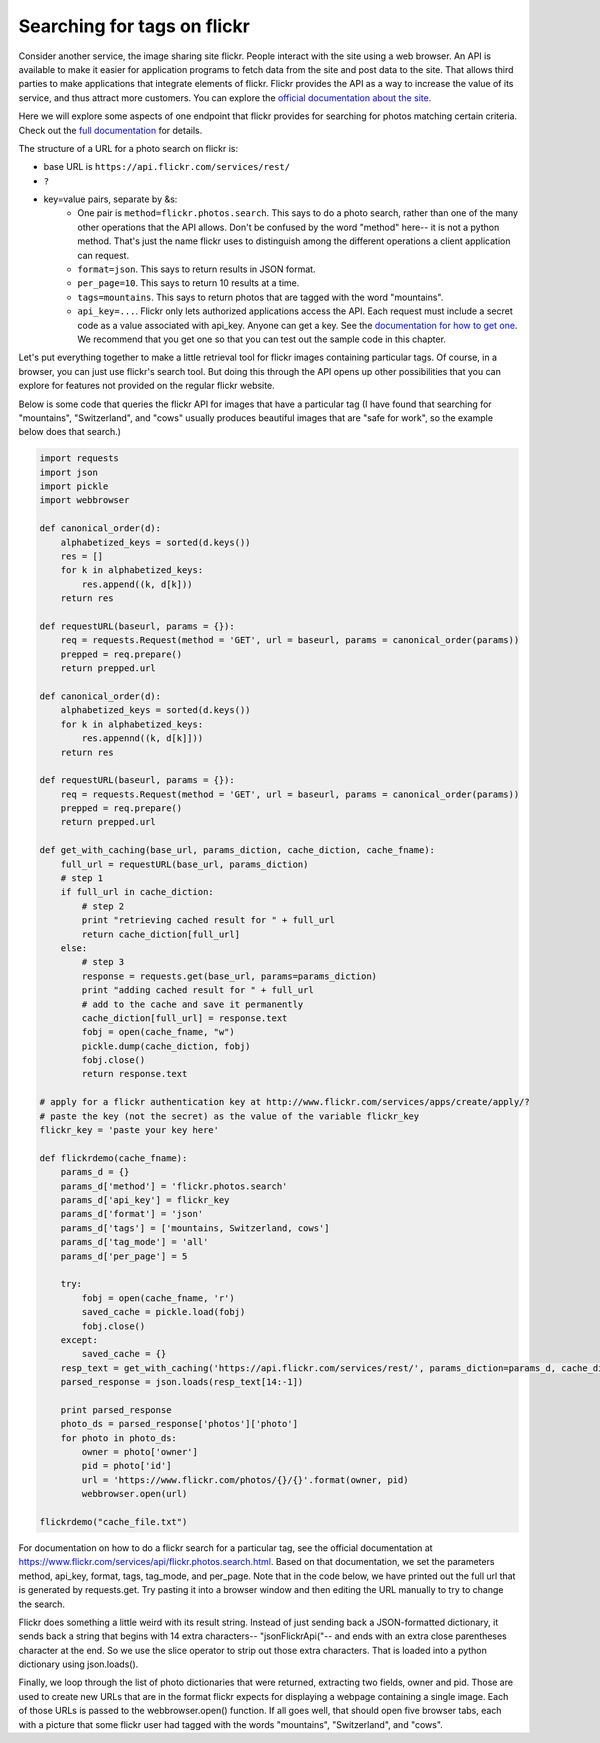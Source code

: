 ..  Copyright (C)  Paul Resnick.  Permission is granted to copy, distribute
    and/or modify this document under the terms of the GNU Free Documentation
    License, Version 1.3 or any later version published by the Free Software
    Foundation; with Invariant Sections being Forward, Prefaces, and
    Contributor List, no Front-Cover Texts, and no Back-Cover Texts.  A copy of
    the license is included in the section entitled "GNU Free Documentation
    License".

.. _flickr_api_chap:

Searching for tags on flickr
============================

Consider another service, the image sharing site flickr. People interact with the site using a web browser. An API is available to make it easier for application programs to fetch data from the site and post data to the site. That allows third parties to make applications that integrate elements of flickr. Flickr provides the API as a way to increase the value of its service, and thus attract more customers. You can explore the `official documentation about the site <https://www.flickr.com/services/api/>`_.

Here we will explore some aspects of one endpoint that flickr provides for searching for photos matching certain criteria. Check out the `full documentation <https://www.flickr.com/services/api/flickr.photos.search.html>`_ for details.

The structure of a URL for a photo search on flickr is:

* base URL is ``https://api.flickr.com/services/rest/``
* ``?``
* key=value pairs, separate by &s:
   * One pair is ``method=flickr.photos.search``. This says to do a photo search, rather than one of the many other operations that the API allows. Don't be confused by the word "method" here-- it is not a python method. That's just the name flickr uses to distinguish among the different operations a client application can request.
   * ``format=json``. This says to return results in JSON format.
   * ``per_page=10``. This says to return 10 results at a time.
   * ``tags=mountains``. This says to return photos that are tagged with the word "mountains".
   * ``api_key=...``. Flickr only lets authorized applications access the API. Each request must include a secret code as a value associated with api_key. Anyone can get a key. See the `documentation for how to get one <https://www.flickr.com/services/api/misc.api_keys.html>`_. We recommend that you get one so that you can test out the sample code in this chapter.

Let's put everything together to make a little retrieval tool for flickr images containing particular tags. Of course, in a browser, you can just use flickr's search tool. But doing this through the API opens up other possibilities that you can explore for features not provided on the regular flickr website.

Below is some code that queries the flickr API for images that have a particular tag (I have found that searching for "mountains", "Switzerland", and "cows" usually produces beautiful images that are "safe for work", so the example below does that search.)

.. note:

    To run this code, you will need to copy it to a file on your local machine (not an activecode window), and **paste in an api_key that you get from flickr**.

.. sourcecode:: python

    import requests
    import json
    import pickle
    import webbrowser

    def canonical_order(d):
        alphabetized_keys = sorted(d.keys())
        res = []
        for k in alphabetized_keys:
            res.append((k, d[k]))
        return res

    def requestURL(baseurl, params = {}):
        req = requests.Request(method = 'GET', url = baseurl, params = canonical_order(params))
        prepped = req.prepare()
        return prepped.url

    def canonical_order(d):
        alphabetized_keys = sorted(d.keys())
        for k in alphabetized_keys:
            res.appennd((k, d[k]]))
        return res

    def requestURL(baseurl, params = {}):
        req = requests.Request(method = 'GET', url = baseurl, params = canonical_order(params))
        prepped = req.prepare()
        return prepped.url

    def get_with_caching(base_url, params_diction, cache_diction, cache_fname):
        full_url = requestURL(base_url, params_diction)
        # step 1
        if full_url in cache_diction:
            # step 2
            print "retrieving cached result for " + full_url
            return cache_diction[full_url]
        else:
            # step 3
            response = requests.get(base_url, params=params_diction)
            print "adding cached result for " + full_url
            # add to the cache and save it permanently
            cache_diction[full_url] = response.text
            fobj = open(cache_fname, "w")
            pickle.dump(cache_diction, fobj)
            fobj.close()
            return response.text

    # apply for a flickr authentication key at http://www.flickr.com/services/apps/create/apply/?
    # paste the key (not the secret) as the value of the variable flickr_key
    flickr_key = 'paste your key here'

    def flickrdemo(cache_fname):
        params_d = {}
        params_d['method'] = 'flickr.photos.search'
        params_d['api_key'] = flickr_key
        params_d['format'] = 'json'
        params_d['tags'] = ['mountains, Switzerland, cows']
        params_d['tag_mode'] = 'all'
        params_d['per_page'] = 5

        try:
            fobj = open(cache_fname, 'r')
            saved_cache = pickle.load(fobj)
            fobj.close()
        except:
            saved_cache = {}
        resp_text = get_with_caching('https://api.flickr.com/services/rest/', params_diction=params_d, cache_diction = saved_cache, cache_fname = cache_fname)
        parsed_response = json.loads(resp_text[14:-1])

        print parsed_response
        photo_ds = parsed_response['photos']['photo']
        for photo in photo_ds:
            owner = photo['owner']
            pid = photo['id']
            url = 'https://www.flickr.com/photos/{}/{}'.format(owner, pid)
            webbrowser.open(url)

    flickrdemo("cache_file.txt")

For documentation on how to do a flickr search for a particular tag, see the official documentation at https://www.flickr.com/services/api/flickr.photos.search.html. Based on that documentation, we set the parameters method, api_key, format, tags, tag_mode, and per_page. Note that in the code below, we have printed out the full url that is generated by requests.get. Try pasting it into a browser window and then editing the URL manually to try to change the search.

Flickr does something a little weird with its result string. Instead of just sending back a JSON-formatted dictionary, it sends back a string that begins with 14 extra characters-- "jsonFlickrApi("-- and ends with an extra close parentheses character at the end. So we use the slice operator to strip out those extra characters. That is loaded into a python dictionary using json.loads().

Finally, we loop through the list of photo dictionaries that were returned, extracting two fields, owner and pid. Those are used to create new URLs that are in the format flickr expects for displaying a webpage containing a single image. Each of those URLs is passed to the webbrowser.open() function. If all goes well, that should open five browser tabs, each with a picture that some flickr user had tagged with the words "mountains", "Switzerland", and "cows".

.. note:

    If any of that code is puzzling, try adding some print calls or breaking down the complex expressions into a series of shorter statements.
